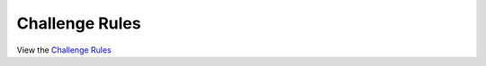 Challenge Rules
=============================

View the `Challenge Rules <https://github.com/concept-to-clinic/challenge-application-test/blob/master/CHALLENGE_RULES.md>`_
